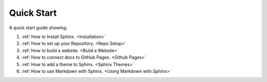 Quick Start
==============

A quick start guide showing:

#.  :ref:`How to Install Sphinx. <Installation>`
#.  :ref:`How to set up your Repository. <Repo Setup>`
#.  :ref:`How to build a website. <Build a Website>`
#.  :ref:`How to connect docs to GitHub Pages. <Github Pages>`
#.  :ref:`How to add a theme to Sphinx. <Sphinx Themes>`
#.  :ref:`How to use Markdown with Sphinx. <Using Markdown with Sphinx>`






